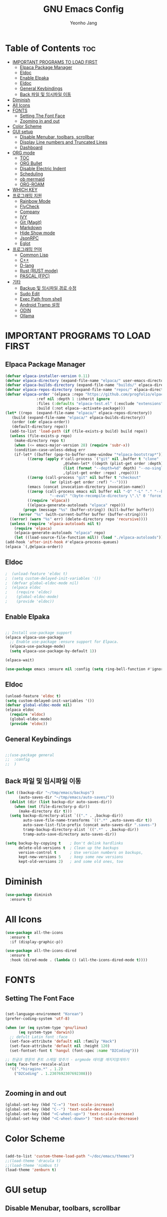 #+TITLE: GNU Emacs Config
#+AUTHOR: Yeonho Jang
#+DESCRIPTION: My Personal Emacs setting
#+STARTUP: showeverything
#+OPTIONS: toc:2

* Table of Contents :toc:
- [[#important-programs-to-load-first][IMPORTANT PROGRAMS TO LOAD FIRST]]
  - [[#elpaca-package-manager][Elpaca Package Manager]]
  - [[#eldoc][Eldoc]]
  - [[#enable-elpaka][Enable Elpaka]]
  - [[#eldoc-1][Eldoc]]
  - [[#general-keybindings][General Keybindings]]
  - [[#back-파일-및-임시파일-이동][Back 파일 및 임시파일 이동]]
- [[#diminish][Diminish]]
- [[#all-icons][All Icons]]
- [[#fonts][FONTS]]
  - [[#setting-the-font-face][Setting The Font Face]]
  - [[#zooming-in-and-out][Zooming in and out]]
- [[#color-scheme][Color Scheme]]
- [[#gui-setup][GUI setup]]
  - [[#disable-menubar-toolbars-scrollbar][Disable Menubar, toolbars, scrollbar]]
  - [[#display-line-numbers-and-truncated-lines][Display Line numbers and Truncated Lines]]
  - [[#dashboard][Dashboard]]
- [[#org-mode][ORG mode]]
  - [[#toc][TOC]]
  - [[#org-bullet][ORG Bullet]]
  - [[#disable-electric-indent][Disable Electric Indent]]
  - [[#scheduling][Scheduling]]
  - [[#ob-mermaid][ob mermaid]]
  - [[#org-roam][ORG-ROAM]]
- [[#which-key][WHICH KEY]]
- [[#프로그래밍-지원][프로그래밍 지원]]
  - [[#rainbow-mode][Rainbow Mode]]
  - [[#flycheck][FlyCheck]]
  - [[#company][Company]]
  - [[#ivy][IVY]]
  - [[#git-magit][Git (Magit)]]
  - [[#markdown][Markdown]]
  - [[#hide-show-mode][Hide Show mode]]
  - [[#jsonrpc][JsonRPC]]
  - [[#eglot][Eglot]]
- [[#프로그래밍-언어][프로그래밍 언어]]
  - [[#common-lisp][Common Lisp]]
  - [[#c][C++]]
  - [[#d-lang][D-lang]]
  - [[#rust--rust-mode][Rust  (RUST mode)]]
  - [[#pascal-fpc][PASCAL (FPC)]]
- [[#기타][기타]]
  - [[#backup-및-임시파일-경로-수정][Backup 및 임시파일 경로 수정]]
  - [[#sudo-edit][Sudo Edit]]
  - [[#exec-path-from-shell][Exec Path from shell]]
  - [[#android-tramp-설정][Android Tramp 설정]]
  - [[#odin][ODIN]]
  - [[#ollama][Ollama]]

* IMPORTANT PROGRAMS TO LOAD FIRST

** Elpaca Package Manager

#+BEGIN_SRC emacs-lisp
  (defvar elpaca-installer-version 0.11)
  (defvar elpaca-directory (expand-file-name "elpaca/" user-emacs-directory))
  (defvar elpaca-builds-directory (expand-file-name "builds/" elpaca-directory))
  (defvar elpaca-repos-directory (expand-file-name "repos/" elpaca-directory))
  (defvar elpaca-order '(elpaca :repo "https://github.com/progfolio/elpaca.git"
				:ref nil :depth 1 :inherit ignore
				:files (:defaults "elpaca-test.el" (:exclude "extensions"))
				:build (:not elpaca--activate-package)))
  (let* ((repo  (expand-file-name "elpaca/" elpaca-repos-directory))
	 (build (expand-file-name "elpaca/" elpaca-builds-directory))
	 (order (cdr elpaca-order))
	 (default-directory repo))
    (add-to-list 'load-path (if (file-exists-p build) build repo))
    (unless (file-exists-p repo)
      (make-directory repo t)
      (when (<= emacs-major-version 28) (require 'subr-x))
      (condition-case-unless-debug err
	  (if-let* ((buffer (pop-to-buffer-same-window "*elpaca-bootstrap*"))
		    ((zerop (apply #'call-process `("git" nil ,buffer t "clone"
						    ,@(when-let* ((depth (plist-get order :depth)))
							(list (format "--depth=%d" depth) "--no-single-branch"))
						    ,(plist-get order :repo) ,repo))))
		    ((zerop (call-process "git" nil buffer t "checkout"
					  (or (plist-get order :ref) "--"))))
		    (emacs (concat invocation-directory invocation-name))
		    ((zerop (call-process emacs nil buffer nil "-Q" "-L" "." "--batch"
					  "--eval" "(byte-recompile-directory \".\" 0 'force)")))
		    ((require 'elpaca))
		    ((elpaca-generate-autoloads "elpaca" repo)))
	      (progn (message "%s" (buffer-string)) (kill-buffer buffer))
	    (error "%s" (with-current-buffer buffer (buffer-string))))
	((error) (warn "%s" err) (delete-directory repo 'recursive))))
    (unless (require 'elpaca-autoloads nil t)
      (require 'elpaca)
      (elpaca-generate-autoloads "elpaca" repo)
      (let ((load-source-file-function nil)) (load "./elpaca-autoloads"))))
  (add-hook 'after-init-hook #'elpaca-process-queues)
  (elpaca `(,@elpaca-order))
#+END_SRC


** Eldoc

#+BEGIN_SRC emacs-lisp
;  (unload-feature 'eldoc t)
;  (setq custom-delayed-init-variables '())
;  (defvar global-eldoc-mode nil)
;  (elpaca eldoc
;    (require 'eldoc)
;    (global-eldoc-mode)
;    (provide 'eldoc))
#+END_SRC


** Enable Elpaka

#+BEGIN_SRC emacs-lisp

  ;; Install use-package support
  (elpaca elpaca-use-package
    ;; Enable use-package :ensure support for Elpaca.
    (elpaca-use-package-mode)
    (setq elpaca-use-package-by-default 1))

  (elpaca-wait)

  (use-package emacs :ensure nil :config (setq ring-bell-function #'ignore))

#+END_SRC

** Eldoc

#+BEGIN_SRC emacs-lisp
  (unload-feature 'eldoc t)
  (setq custom-delayed-init-variables '())
  (defvar global-eldoc-mode nil)
  (elpaca eldoc
    (require 'eldoc)
    (global-eldoc-mode)
    (provide 'eldoc))
#+END_SRC


** General Keybindings

#+BEGIN_SRC emacs-lisp

  ;;(use-package general
  ;;  :config
  ;;  )

#+END_SRC

** Back 파일 및 임시파일 이동 
#+BEGIN_SRC emacs-lisp
  (let ((backup-dir "~/tmp/emacs/backups")
        (auto-saves-dir "~/tmp/emacs/auto-saves/"))
    (dolist (dir (list backup-dir auto-saves-dir))
      (when (not (file-directory-p dir))
        (make-directory dir t)))
    (setq backup-directory-alist `(("." . ,backup-dir))
          auto-save-file-name-transforms `((".*" ,auto-saves-dir t))
          auto-save-list-file-prefix (concat auto-saves-dir ".saves-")
          tramp-backup-directory-alist `((".*" . ,backup-dir))
          tramp-auto-save-directory auto-saves-dir))

  (setq backup-by-copying t    ; Don't delink hardlinks
        delete-old-versions t  ; Clean up the backups
        version-control t      ; Use version numbers on backups,
        kept-new-versions 5    ; keep some new versions
        kept-old-versions 2)   ; and some old ones, too

#+END_SRC
* Diminish

#+BEGIN_SRC emacs-lisp
  (use-package diminish
    :ensure t)
#+END_SRC

* All Icons

#+BEGIN_SRC emacs-lisp
  (use-package all-the-icons
    :ensure t
    :if (display-graphic-p))

  (use-package all-the-icons-dired
    :ensure t
    :hook (dired-mode . (lambda () (all-the-icons-dired-mode t))))
  
#+END_SRC

* FONTS

** Setting The Font Face

#+BEGIN_SRC emacs-lisp

  (set-language-environment "Korean")
  (prefer-coding-system 'utf-8)

  (when (or (eq system-type 'gnu/linux)
	    (eq system-type 'darwin))
    ;; defult Latin font :face
    (set-face-attribute 'default nil :family "Hack")
    (set-face-attribute 'default nil :height 120)
    (set-fontset-font t 'hangul (font-spec :name "D2Coding")))

  ;; 한글과 영문의 폰트 스케일 맞추기 - orgmode 테이블 깨지지않게하기
  (setq face-font-rescale-alist 
	'((".*hiragino.*" . 1.2)
	  ("D2Coding" . 1.2307692307692308)))


#+END_SRC



** Zooming in and out

#+BEGIN_SRC emacs-lisp
  (global-set-key (kbd "C-=") 'text-scale-increase)
  (global-set-key (kbd "C--") 'text-scale-decrease)
  (global-set-key (kbd "<C-wheel-up>") 'text-scale-increase)
  (global-set-key (kbd "<C-wheel-down>") 'text-scale-decrease)
  
#+END_SRC

* Color Scheme
#+BEGIN_SRC emacs-lisp

  (add-to-list 'custom-theme-load-path "~/doc/emacs/themes")
  ;;(load-theme 'dracula t)
  ;;(load-theme 'nimbus t)
  (load-theme 'zenburn t)

#+END_SRC




* GUI setup

** Disable Menubar, toolbars, scrollbar

#+BEGIN_SRC emacs-lisp

  (menu-bar-mode -1)
  (tool-bar-mode -1)
  (scroll-bar-mode -1)
  
#+END_SRC

** Display Line numbers and Truncated Lines

#+BEGIN_SRC emacs-lisp

  (global-display-line-numbers-mode 1)
  (global-visual-line-mode t)

#+END_SRC


** Dashboard

#+BEGIN_SRC emacs-lisp

  (use-package dashboard
  :ensure t 
  :init
  (setq initial-buffer-choice 'dashboard-open)
  (setq dashboard-set-heading-icons t)
  (setq dashboard-set-file-icons t)
  (setq dashboard-banner-logo-title "Emacs Is More Than A Text Editor!")
  ;;(setq dashboard-startup-banner 'logo) ;; use standard emacs logo as banner
  ;;(setq dashboard-startup-banner ;; "~/.config/emacs/images/dtmacs-logo.png")  ;; use custom image as banner
  (setq dashboard-center-content nil) ;; set to 't' for centered content
  (setq dashboard-items '((recents . 5)
                          (agenda . 5 )
                          (bookmarks . 3)
                          (projects . 3)
                          (registers . 3)))
  :custom 
  (dashboard-modify-heading-icons '((recents . "file-text")
                                      (bookmarks . "book")))
  :config
  (dashboard-setup-startup-hook))


#+END_SRC

* ORG mode

** TOC

#+BEGIN_SRC emacs-lisp
  (use-package toc-org
    :ensure t
    :commands toc-org-enable
    :init (add-hook 'org-mode-hook 'toc-org-enable))
#+END_SRC

** ORG Bullet

#+BEGIN_SRC emacs-lisp
  (add-hook 'org-mode-hook 'org-indent-mode)
  (use-package org-bullets
    :ensure t)
  (add-hook 'org-mode-hook (lambda () (org-bullets-mode 1)))
#+END_SRC

** Disable Electric Indent

#+BEGIN_SRC emacs-lisp
  (electric-indent-mode -1)
#+END_SRc


** Scheduling
#+BEGIN_SRC emacs-lisp
  (use-package org
    :ensure nil
    :config 
    (setq org-agenda-files (list "~/doc/org/agenda.org" "~/doc/org/game_project.org"))
    :bind (("C-c l" . org-store-link)
           ("C-c a" . org-agenda)))

#+END_SRC

** ob mermaid 
#+BEGIN_SRC emacs-lisp
  (use-package ob-mermaid
    :ensure t
    :config
    (setq ob-mermaid-cli-path "~/.local/bin/mmdc")
    (org-babel-do-load-languages
     'org-babel-load-languages
     '((mermaid . t)
       (scheme . t)
       (lisp . t)
       (emacs-lisp . t))))
#+END_SRC

** ORG-ROAM

#+BEGIN_SRC emacs-lisp
  (use-package org-roam
    :ensure t
    :init
    (setq org-roam-v2-ack t)
    (setq ob-mermaid-cli-path "/usr/local/bin/mmdc")

    :custom 
    (org-roam-directory "~/doc/org-roam")
    (org-roam-completion-everywhere t)
    :bind (("C-c n l" . org-roam-buffer-toggle)
           ("C-c n f" . org-roam-node-find)
           ("C-c n i" . org-roam-node-insert)
           :map org-mode-map
           ("C-M-i" . completion-at-point)
           :map org-roam-dailies-map
           ("Y" . org-roam-dailies-capture-yesterday)
           ("T" . org-roam-dailies-capture-tomorrow))
    :bind-keymap
    ("C-c n d" . org-roam-dailies-map)
    :config
    (require 'org-roam-dailies)
    (org-roam-db-autosync-mode))
#+END_SRC

* WHICH KEY

#+BEGIN_SRC emacs-lisp

  (use-package which-key
    :ensure t
    :init
      (which-key-mode 1)
    :config
    (setq which-key-side-window-location 'bottom
	    which-key-sort-order #'which-key-key-order-alpha
	    which-key-sort-uppercase-first nil
	    which-key-add-column-padding 1
	    which-key-max-display-columns nil
	    which-key-min-display-lines 6
	    which-key-side-window-slot -10
	    which-key-side-window-max-height 0.25
	    which-key-idle-delay 0.8
	    which-key-max-description-length 25
	    which-key-allow-imprecise-window-fit t
	    which-key-separator " → " ))

#+END_SRC


* 프로그래밍 지원

** Rainbow Mode

#+BEGIN_SRC emacs-lisp
  (use-package rainbow-mode
    :ensure t
    :hook 
    ((org-mode prog-mode) . rainbow-mode))
#+END_SRC

** FlyCheck

#+BEGIN_SRC emacs-lisp
  (use-package flycheck
    :ensure t
    :defer t
    :diminish
    :init (global-flycheck-mode))

  (use-package flycheck-dmd-dub
    :ensure 
    ( :package "flycheck-dmd-dub"
      :repo "atilaneves/flycheck-dmd-dub"
      :fetcher github
      :source "MELPA")
    :hook
    (d-mode . flycheck-dmd-dub-set-variables)
    )

  (use-package flycheck-eglot
    :ensure t
    :after (flycheck eglot)
    :config
    (global-flycheck-eglot-mode 1))
    
#+END_SRC

** Company

#+BEGIN_SRC emacs-lisp
  (use-package company
    :ensure t
    :custom
    (company-begin-commands '(self-insert-command))
    (company-idle-delay .1)
    (company-minimum-prefix-length 2)
    (company-show-numbers t)
    (company-tooltip-align-annotations 't)
    (global-company-mode t))

  (use-package company-box
    :ensure t
    :after company
    :diminish
    :hook (company-mode . company-box-mode))

#+END_SRC

** IVY

#+BEGIN_SRC emacs-lisp
  (use-package counsel
        :ensure t
        :after ivy
        :config (counsel-mode))

  (use-package ivy
        :ensure t
        :diminish
        :bind
        ;; ivy-resume resumes the last Ivy-based completion.
        (("C-c C-r" . ivy-resume)
         ("C-x B" . ivy-switch-buffer-other-window))
        :config
        (ivy-mode))

  (use-package all-the-icons-ivy-rich
    :ensure t
    :init (all-the-icons-ivy-rich-mode 1))

  (use-package ivy-rich
    :after ivy
    :ensure t
    :init (ivy-rich-mode 1)
    :custom 
    (ivy-virtual-abbreviate 'full
     ivy-rich-switch-buffer-align-virtual-buffer t
     ivy-rich-path-style 'abbrev))
#+END_SRC

** Git (Magit)

#+BEGIN_SRC emacs-lisp
  ;;(use-package magit-section 
  ;;  :ensure t)
  (use-package cond-let
    :ensure t)

  (use-package magit
  :ensure t
  :after cond-let
  :commands (magit-status)
  :bind (("C-x g" . magit-status))
  :config
  (setf (alist-get 'unpushed magit-section-initial-visibility-alist) 'show))


  (use-package transient
    :ensure t
    :after magit)
#+END_SRC

#+RESULTS:
: [nil 26768 3830 347673 nil elpaca-process-queues nil nil 0 nil]

** Markdown
#+BEGIN_SRC emacs-lisp
  (use-package markdown-mode
    :ensure t
    :mode (("README\\.md\\'" . gfm-mode)
           ("\\.md\\'" . markdown-mode)
           ("\\.markdown\\'" . markdown-mode))
    :init (setq markdown-command "multimarkdown"))

  (use-package mermaid-mode :ensure t
    :after markdown-mode
    )

  ;; markdown -> org 기능
  (defun markdown-convert-buffer-to-org ()
      "Convert the current buffer's content from markdown to orgmode format and save it with the current buffer's file name but with .org extension."
      (interactive)
      (shell-command-on-region (point-min) (point-max)
                               (format "pandoc -f markdown -t org -o %s"
                                       (concat (file-name-sans-extension (buffer-file-name)) ".org"))))
#+END_SRC


** Hide Show mode
#+BEGIN_SRC emacs-lisp
  (add-hook 'prog-mode-hook #'hs-minor-mode)
#+END_SRC




** JsonRPC
#+BEGIN_SRC emacs-lisp
  (use-package jsonrpc
    :ensure t)
#+END_SRC

** Eglot
#+BEGIN_SRC emacs-lisp

  (use-package eglot
    ;;:ensure (:inherit elpaca-menu-gnu-devel-elpa)
    :ensure nil
    :demand t
    :after (jsonrpc)
    :hook
    (((c-mode c-ts-mode c++-mode c++-ts-mode c-or-c++-mode c-or-c++-ts-mode) . eglot-ensure)
     (d-mode . eglot-ensure))
    :config 
    (add-to-list 'eglot-server-programs '((c-mode c-ts-mode c++-mode c++-ts-mode c-or-c++-mode c-or-c++-ts-mode) . ("ccls" "--init"
                                                                                                                  "{\"clang\": {
          \"extraArgs\": [
            \"-isystem/usr/local/include\", \"-isystem/Applications/Xcode.app/Contents/Developer/Toolchains/XcodeDefault.xctoolchain/usr/lib/clang/12.0.0/include\", 
            \"-isystem/Applications/Xcode.app/Contents/Developer/Toolchains/XcodeDefault.xctoolchain/usr/include\",
            \"-isystem/Applications/Xcode.app/Contents/Developer/Platforms/MacOSX.platform/Developer/SDKs/MacOSX.sdk/usr/include\", 
            \"-isystem/Applications/Xcode.app/Contents/Developer/Platforms/MacOSX.platform/Developer/SDKs/MacOSX.sdk/System/Library/Frameworks\"
          ],
          \"resourceDir\": \"/Applications/Xcode.app/Contents/Developer/Toolchains/XcodeDefault.xctoolchain/usr/lib/clang/12.0.0\"
        }
      }")))
    (add-to-list 'eglot-server-programs '(d-mode . ("serve-d")))
    (add-to-list 'eglot-server-programs '((odin-mode odin-ts-mode) . ("ols"))))

  (elpaca-wait)
#+END_SRC

* 프로그래밍 언어

** Common Lisp

#+BEGIN_SRC emacs-lisp
  ;; Common Lisp 로딩
  (use-package slime 
    :ensure t
    :init
    (load (expand-file-name "~/quicklisp/slime-helper.el")))

  ;; (use-package slime-autoloads :ensure t)


  (setq inferior-lisp-program
        (cond ((eq system-type 'gnu/linux) "/usr/bin/sbcl")
              ((eq system-type 'darwin) "/usr/local/bin/sbcl")))


  (add-hook 'lisp-mode-hook #'paredit-mode)
  (add-hook 'lisp-mode-hook (lambda () (slime-mode t)))
  (add-hook 'inferior-lisp-mode-hook (lambda () (inferior-slime-mode t)))

  ;; hyper spec
  (load (expand-file-name "~/quicklisp/clhs-use-local.el") 'noerror)
  ;; (setq common-lisp-hyperspec-root
  ;;      (concat "file://" (expand-file-name "~/doc/common-lisp/HyperSpec/")))

  (setq browse-url-handlers '(("http://lispworks.com" . eww-browse-url)
                              ("file://" . eww-browse-url)
                              ("" . browse-url-default-browser)))

  (use-package ac-slime
    :ensure t
    :config
    (add-hook 'slime-mode-hook 'set-up-slime-ac)
    (add-hook 'slime-repl-mode-hook 'set-up-slime-ac)
    (eval-after-load "auto-complete"
      '(add-to-list 'ac-modes 'slime-repl-mode)))

  (provide 'prelude-lisp)

#+END_SRC


** C++

#+BEGIN_SRC emacs-lisp

  (use-package ccls
      :ensure t 
      :config
      (setq ccls-executable "~/.local/bin/ccls"))

#+END_SRC


** D-lang
#+BEGIN_SRC emacs-lisp
  (use-package d-mode
    :ensure t
    :hook (d-mode . company-mode)
    )

  (use-package company-dcd 
    :ensure t
    :after d-mode
    :hook (d-mode . company-dcd-mode))
#+END_SRC



** Rust  (RUST mode)
#+BEGIN_SRC emacs-lisp

  (use-package rust-mode
    :ensure t
    :after eglot
    :init
    (setq rust-mode-treesitter-derive t)
    (setq rust-rustfmt-bin (expand-file-name "~/.cargo/bin/rustfmt")
          rust-cargo-bin (expand-file-name "~/.cargo/bin/cargo"))
    (add-to-list 'eglot-server-programs `((rust-mode rust-ts-mode) . (,(expand-file-name "~/.local/bin/rust-analyzer"))))
    (setq rust-format-on-save t)
    (add-hook 'rust-mode-hook
              (lambda () (prettify-symbols-mode)))
    (add-hook 'rust-mode-hook
              (lambda () (setq indent-tabs-mode nil
                               tab-width 4
                               c-basic-offset 4
                               fill-column 120)))
    :hook 
    (((rust-mode rust-ts-mode) . company-mode)
     ((rust-mode rust-ts-mode) . eglot-ensure)))

#+END_SRC

** PASCAL (FPC)
#+BEGIN_SRC emacs-lisp
  (use-package opascal-mode
    :ensure nil
    :after eglot
    :init
    (add-to-list 'auto-mode-alist
                 '("\\.\\(pas\\|pp\\|lpr\\|dpr\\)\\'" . opascal-mode))
    (add-to-list 'eglot-server-programs `((pascal-mode delphi-mode opascal-mode) . (,(expand-file-name "~/.local/bin/pasls") 
                                                                                    :initializationOptions (:PP "~/.local/fpcupdeluxe/fpc/bin/aarch64-darwin/fpc.sh"
                                                                                                                :FPCDIR ,(expand-file-name "~/.local/fpcupdeluxe/fpsrc")
                                                                                                                :LAZARUSDIR ,(expand-file-name "~/.local/fpcupdeluxe/lazarus")
                                                                                                                :FPCTARGET "aarch64-darwin"
                                                                                                                :FPCTARGETCPU "aarch64"))))
    ;; (tree-sitter-require 'opascal)
    :hook
    ((opascal-mode . company-mode)
     (opascal-mode . tree-sitter-mode)
     (opascal-mode . eglot-ensure)))
#+END_SRC

* 기타


** Backup 및 임시파일 경로 수정

#+BEGIN_SRC emacs-lisp

  (defun yhj/backup-file-name (fpath)
    "Return a new file path of a given file path.
  If the new path's directories does not exist, create them."
    (let* ((backupRootDir "~/.emacs.d/emacs-backup/")
	   (filePath (replace-regexp-in-string "[A-Za-z]:" "" fpath )) ; remove Windows driver letter in path
	   (backupFilePath (replace-regexp-in-string "//" "/" (concat backupRootDir filePath "~") )))
      (make-directory (file-name-directory backupFilePath) (file-name-directory backupFilePath))
      backupFilePath))
  (setq make-backup-file-name-function 'yhj/backup-file-name)

#+END_SRC

** Sudo Edit

#+BEGIN_SRC emacs-lisp
  (use-package sudo-edit
    :ensure t)
#+END_SRC

** Exec Path from shell
#+BEGIN_SRC emacs-lisp
  (use-package exec-path-from-shell
    :ensure t
    :config 
    (when (memq window-system '(mac ns x))
      (exec-path-from-shell-initialize)))
#+END_SRC

** Android Tramp 설정
#+BEGIN_SRC emacs-lisp
  (use-package tramp
    :ensure t
    :config
    (connection-local-set-profile-variables
     'tramp-connection-local-termux-profile
     `((tramp-remote-path
        . ,(mapcar
            (lambda (x)
              (if (stringp x) (concat "/data/data/com.termux/files" x) x))
            (copy-tree tramp-remote-path)))))

    (connection-local-set-profiles
     '(:application tramp :machine "192.168.196.169")
     'tramp-connection-local-termux-profile)


    (add-to-list 'tramp-connection-properties
                 (list (regexp-quote "android") "remote-shell" "sh"))
    (add-to-list 'tramp-connection-properties
                 (list (regexp-quote "android")
                       "tmpdir" "/data/data/com.termux/files/home/tmp"))
    (connection-local-set-profiles
     '(:application tramp :machine "android")
     'tramp-connection-local-termux-profile))
#+END_SRC

** ODIN
*** Odin Mode


#+begin_src emacs-lisp
  ;; Enable odin-mode and configure OLS as the language server
  (use-package odin-mode
    :after eglot
    :ensure (:host github :repo "mattt-b/odin-mode")
    :mode ("\\.odin\\'" . odin-mode)
    :hook (odin-mode . eglot-ensure)
    :config
    (add-to-list 'eglot-server-programs '((odin-mode  odin-ts-mode) . ("ols"))))



  ;; Add OLS to the list of available programs
  ;; NOTE: As of Emacs 30, this is not needed.
  (with-eval-after-load 'eglot
    (add-to-list 'eglot-server-programs '((odin-mode odin-ts-mode) . ("ols"))))

#+end_src
** Ollama

#+BEGIN_SRC emacs-lisp
  (use-package ellama
    :ensure t
    :init
    (require 'llm-ollama)
    (setopt ellama-language "English")
    (setopt ellama-provider
  		  (make-llm-ollama
  		   :chat-model "codellama:7b" 
  		   :embedding-model "nomic-embed-text"
  		   :default-chat-non-standard-params '(("num_ctx" . 8192))))
    (setopt ellama-coding-provider
  	  (make-llm-ollama
  	   :chat-model "qwen2.5-coder:7b"
  	   :embedding-model "nomic-embed-text"
  	   :default-chat-non-standard-params '(("num_ctx" . 32768)))))

#+END_SRC

